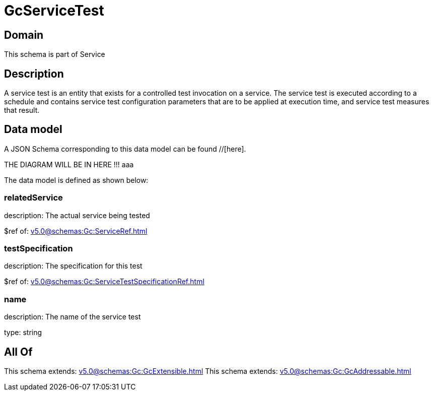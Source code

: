 = GcServiceTest

[#domain]
== Domain

This schema is part of Service

[#description]
== Description
A service test is an entity that exists for a controlled test invocation on a service. The service 
test is executed according to a schedule and contains service test configuration parameters that are to be 
applied at execution time, and service test measures that result.


[#data_model]
== Data model

A JSON Schema corresponding to this data model can be found //[here].

THE DIAGRAM WILL BE IN HERE !!!
aaa

The data model is defined as shown below:


=== relatedService
description: The actual service being tested

$ref of: xref:v5.0@schemas:Gc:ServiceRef.adoc[]


=== testSpecification
description: The specification for this test

$ref of: xref:v5.0@schemas:Gc:ServiceTestSpecificationRef.adoc[]


=== name
description: The name of the service test

type: string


[#all_of]
== All Of

This schema extends: xref:v5.0@schemas:Gc:GcExtensible.adoc[]
This schema extends: xref:v5.0@schemas:Gc:GcAddressable.adoc[]
